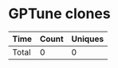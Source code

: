 * GPTune clones
|       Time |   Count | Uniques |
|------------+---------+---------|
|------------+---------+---------|
| Total      |       0 |       0 |
